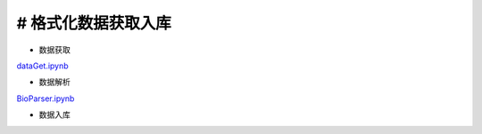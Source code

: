

# 格式化数据获取入库
-----------

- 数据获取
	
`dataGet.ipynb <dataGet.ipynb>`_


- 数据解析

`BioParser.ipynb <BioParser.ipynb>`_
	

- 数据入库





